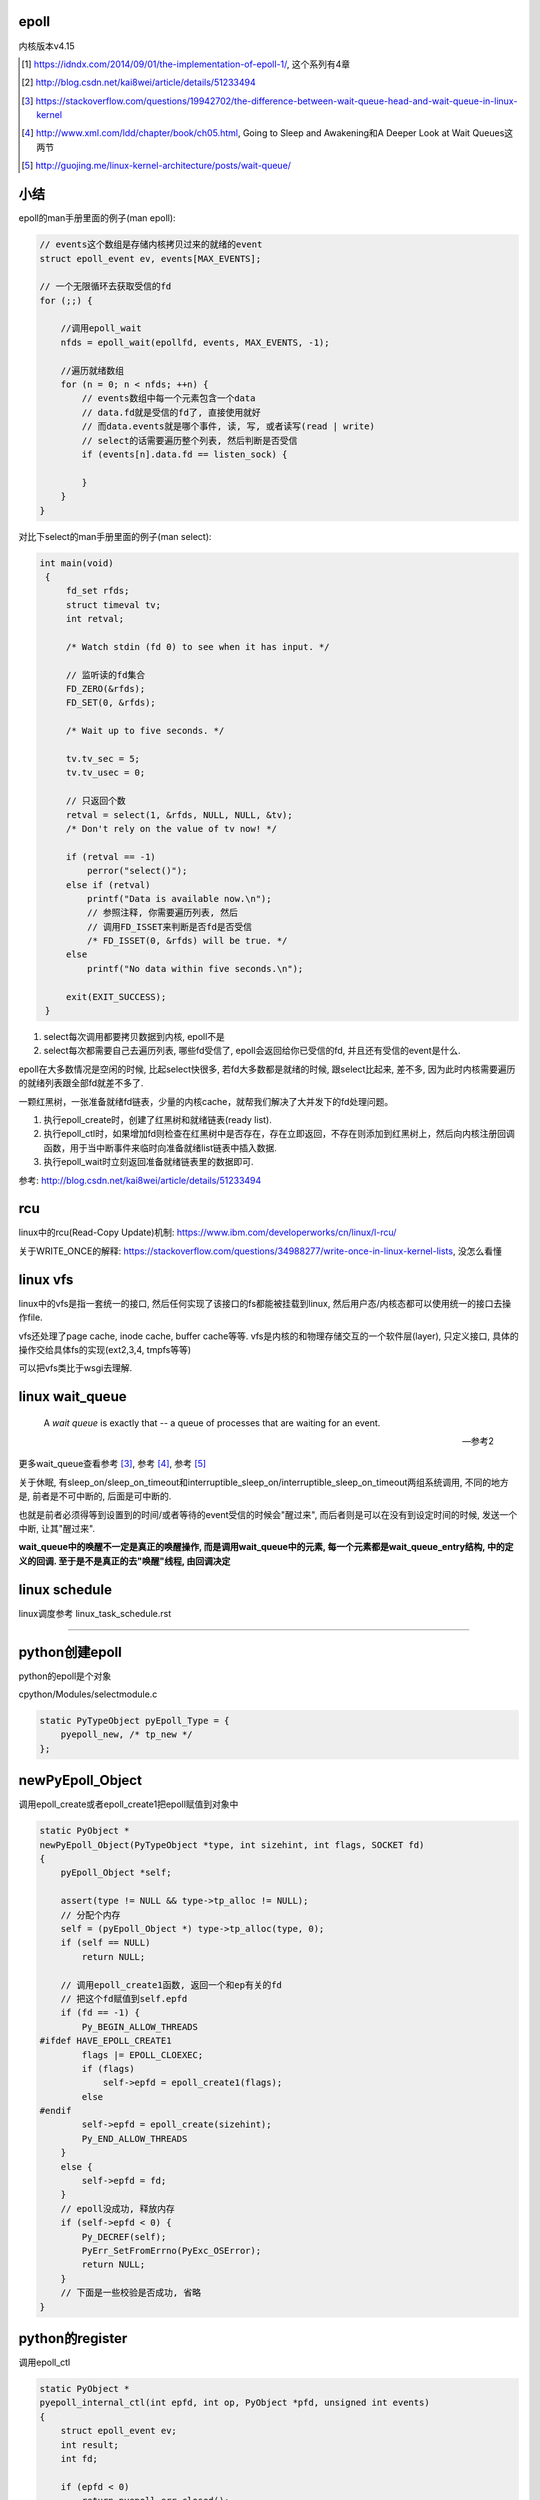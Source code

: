 epoll
=========

内核版本v4.15

.. [1] https://idndx.com/2014/09/01/the-implementation-of-epoll-1/, 这个系列有4章

.. [2] http://blog.csdn.net/kai8wei/article/details/51233494

.. [3] https://stackoverflow.com/questions/19942702/the-difference-between-wait-queue-head-and-wait-queue-in-linux-kernel

.. [4]  http://www.xml.com/ldd/chapter/book/ch05.html, Going to Sleep and Awakening和A Deeper Look at Wait Queues这两节

.. [5] http://guojing.me/linux-kernel-architecture/posts/wait-queue/


小结
======

epoll的man手册里面的例子(man epoll):

.. code-block:: c

    // events这个数组是存储内核拷贝过来的就绪的event
    struct epoll_event ev, events[MAX_EVENTS];

    // 一个无限循环去获取受信的fd
    for (;;) {

        //调用epoll_wait
        nfds = epoll_wait(epollfd, events, MAX_EVENTS, -1);

        //遍历就绪数组
        for (n = 0; n < nfds; ++n) {
            // events数组中每一个元素包含一个data
            // data.fd就是受信的fd了, 直接使用就好
            // 而data.events就是哪个事件, 读, 写, 或者读写(read | write)
            // select的话需要遍历整个列表, 然后判断是否受信
            if (events[n].data.fd == listen_sock) {
                
            }
        }
    }

对比下select的man手册里面的例子(man select):

.. code-block:: c

      int main(void)
       {
           fd_set rfds;
           struct timeval tv;
           int retval;

           /* Watch stdin (fd 0) to see when it has input. */

           // 监听读的fd集合
           FD_ZERO(&rfds);
           FD_SET(0, &rfds);

           /* Wait up to five seconds. */

           tv.tv_sec = 5;
           tv.tv_usec = 0;

           // 只返回个数
           retval = select(1, &rfds, NULL, NULL, &tv);
           /* Don't rely on the value of tv now! */

           if (retval == -1)
               perror("select()");
           else if (retval)
               printf("Data is available now.\n");
               // 参照注释, 你需要遍历列表, 然后
               // 调用FD_ISSET来判断是否fd是否受信
               /* FD_ISSET(0, &rfds) will be true. */
           else
               printf("No data within five seconds.\n");

           exit(EXIT_SUCCESS);
       }


1. select每次调用都要拷贝数据到内核, epoll不是

2. select每次都需要自己去遍历列表, 哪些fd受信了, epoll会返回给你已受信的fd, 并且还有受信的event是什么.


epoll在大多数情况是空闲的时候, 比起select快很多, 若fd大多数都是就绪的时候, 跟select比起来, 差不多, 因为此时内核需要遍历的就绪列表跟全部fd就差不多了.

一颗红黑树，一张准备就绪fd链表，少量的内核cache，就帮我们解决了大并发下的fd处理问题。

1. 执行epoll_create时，创建了红黑树和就绪链表(ready list).

2. 执行epoll_ctl时，如果增加fd则检查在红黑树中是否存在，存在立即返回，不存在则添加到红黑树上，然后向内核注册回调函数，用于当中断事件来临时向准备就绪list链表中插入数据.

3. 执行epoll_wait时立刻返回准备就绪链表里的数据即可.


参考: http://blog.csdn.net/kai8wei/article/details/51233494

rcu
=====

linux中的rcu(Read-Copy Update)机制: https://www.ibm.com/developerworks/cn/linux/l-rcu/

关于WRITE_ONCE的解释: https://stackoverflow.com/questions/34988277/write-once-in-linux-kernel-lists, 没怎么看懂

linux vfs
============

linux中的vfs是指一套统一的接口, 然后任何实现了该接口的fs都能被挂载到linux, 然后用户态/内核态都可以使用统一的接口去操作file.

vfs还处理了page cache, inode cache, buffer cache等等. vfs是内核的和物理存储交互的一个软件层(layer), 只定义接口, 具体的操作交给具体fs的实现(ext2,3,4, tmpfs等等)

可以把vfs类比于wsgi去理解.



linux wait_queue
====================

  A *wait queue* is exactly that -- a queue of processes that are waiting for an event.
  
  --- 参考2

更多wait_queue查看参考 [3]_, 参考 [4]_, 参考 [5]_

关于休眠, 有sleep_on/sleep_on_timeout和interruptible_sleep_on/interruptible_sleep_on_timeout两组系统调用, 不同的地方是, 前者是不可中断的, 后面是可中断的.

也就是前者必须得等到设置到的时间/或者等待的event受信的时候会"醒过来", 而后者则是可以在没有到设定时间的时候, 发送一个中断, 让其"醒过来".

**wait_queue中的唤醒不一定是真正的唤醒操作, 而是调用wait_queue中的元素, 每一个元素都是wait_queue_entry结构, 中的定义的回调. 至于是不是真正的去"唤醒"线程, 由回调决定**


linux schedule
=================

linux调度参考 linux_task_schedule.rst


----


python创建epoll
=================

python的epoll是个对象

cpython/Modules/selectmodule.c

.. code-block:: c

    static PyTypeObject pyEpoll_Type = {
        pyepoll_new, /* tp_new */
    };


newPyEpoll_Object
=====================

调用epoll_create或者epoll_create1把epoll赋值到对象中


.. code-block:: c

    static PyObject *
    newPyEpoll_Object(PyTypeObject *type, int sizehint, int flags, SOCKET fd)
    {
        pyEpoll_Object *self;
    
        assert(type != NULL && type->tp_alloc != NULL);
        // 分配个内存
        self = (pyEpoll_Object *) type->tp_alloc(type, 0);
        if (self == NULL)
            return NULL;
    
        // 调用epoll_create1函数, 返回一个和ep有关的fd
        // 把这个fd赋值到self.epfd
        if (fd == -1) {
            Py_BEGIN_ALLOW_THREADS
    #ifdef HAVE_EPOLL_CREATE1
            flags |= EPOLL_CLOEXEC;
            if (flags)
                self->epfd = epoll_create1(flags);
            else
    #endif
            self->epfd = epoll_create(sizehint);
            Py_END_ALLOW_THREADS
        }
        else {
            self->epfd = fd;
        }
        // epoll没成功, 释放内存
        if (self->epfd < 0) {
            Py_DECREF(self);
            PyErr_SetFromErrno(PyExc_OSError);
            return NULL;
        }
        // 下面是一些校验是否成功, 省略
    }


python的register
==================

调用epoll_ctl

.. code-block:: c

    static PyObject *
    pyepoll_internal_ctl(int epfd, int op, PyObject *pfd, unsigned int events)
    {
        struct epoll_event ev;
        int result;
        int fd;
    
        if (epfd < 0)
            return pyepoll_err_closed();
    
        fd = PyObject_AsFileDescriptor(pfd);
        if (fd == -1) {
            return NULL;
        }
    
        // 操作有区别, 但是都是调用epoll_ctl函数
        switch (op) {
        case EPOLL_CTL_ADD:
        case EPOLL_CTL_MOD:
            ev.events = events;
            ev.data.fd = fd;
            Py_BEGIN_ALLOW_THREADS
            result = epoll_ctl(epfd, op, fd, &ev);
            Py_END_ALLOW_THREADS
            break;
        case EPOLL_CTL_DEL:
            /* In kernel versions before 2.6.9, the EPOLL_CTL_DEL
             * operation required a non-NULL pointer in event, even
             * though this argument is ignored. */
            Py_BEGIN_ALLOW_THREADS
            result = epoll_ctl(epfd, op, fd, &ev);
            if (errno == EBADF) {
                /* fd already closed */
                result = 0;
                errno = 0;
            }
            Py_END_ALLOW_THREADS
            break;
        default:
            result = -1;
            errno = EINVAL;
        }
    
        if (result < 0) {
            PyErr_SetFromErrno(PyExc_OSError);
            return NULL;
        }
        Py_RETURN_NONE;
    }

python的poll
=================

这里调用epoll_wait, 然后返回一个受信的fd列表

.. code-block:: c

    static PyObject *
    pyepoll_poll(pyEpoll_Object *self, PyObject *args, PyObject *kwds)
    {
        static char *kwlist[] = {"timeout", "maxevents", NULL};
        PyObject *timeout_obj = NULL;
        int maxevents = -1;
        int nfds, i;
        PyObject *elist = NULL, *etuple = NULL;
        struct epoll_event *evs = NULL;
        _PyTime_t timeout, ms, deadline;
    
        if (self->epfd < 0)
            return pyepoll_err_closed();
    
        if (!PyArg_ParseTupleAndKeywords(args, kwds, "|Oi:poll", kwlist,
                                         &timeout_obj, &maxevents)) {
            return NULL;
        }
    
        // 下面的timeout和deadline都是根据传入的
        // timeout去设置内核函数的timeout参数而已
        if (timeout_obj == NULL || timeout_obj == Py_None) {
            timeout = -1;
            ms = -1;
            deadline = 0;   /* initialize to prevent gcc warning */
        }
        else {
            /* epoll_wait() has a resolution of 1 millisecond, round towards
               infinity to wait at least timeout seconds. */
            if (_PyTime_FromSecondsObject(&timeout, timeout_obj,
                                          _PyTime_ROUND_TIMEOUT) < 0) {
                if (PyErr_ExceptionMatches(PyExc_TypeError)) {
                    PyErr_SetString(PyExc_TypeError,
                                    "timeout must be an integer or None");
                }
                return NULL;
            }
    
            ms = _PyTime_AsMilliseconds(timeout, _PyTime_ROUND_CEILING);
            if (ms < INT_MIN || ms > INT_MAX) {
                PyErr_SetString(PyExc_OverflowError, "timeout is too large");
                return NULL;
            }
    
            deadline = _PyTime_GetMonotonicClock() + timeout;
        }
    
        if (maxevents == -1) {
            maxevents = FD_SETSIZE-1;
        }
        else if (maxevents < 1) {
            PyErr_Format(PyExc_ValueError,
                         "maxevents must be greater than 0, got %d",
                         maxevents);
            return NULL;
        }
    
        // 分个epoll_event的内存
        // 用来存储受信的fd
        evs = PyMem_New(struct epoll_event, maxevents);
        if (evs == NULL) {
            PyErr_NoMemory();
            return NULL;
        }
    
        // 下面的循环才是真正的调用epoll_wait
        do {
            Py_BEGIN_ALLOW_THREADS
            errno = 0;
            nfds = epoll_wait(self->epfd, evs, maxevents, (int)ms);
            Py_END_ALLOW_THREADS
    
            // 如果是被撞断了
            // 说明有fd受信了, 退出循环吧
            if (errno != EINTR)
                break;
    
            /* poll() was interrupted by a signal */
            if (PyErr_CheckSignals())
                goto error;
    
            // 重新计算timeout
            if (timeout >= 0) {
                timeout = deadline - _PyTime_GetMonotonicClock();
                if (timeout < 0) {
                    nfds = 0;
                    break;
                }
                ms = _PyTime_AsMilliseconds(timeout, _PyTime_ROUND_CEILING);
                /* retry epoll_wait() with the recomputed timeout */
            }
        } while(1);
    
        if (nfds < 0) {
            PyErr_SetFromErrno(PyExc_OSError);
            goto error;
        }
    
        // 先分配个list来存储受信的fd
        elist = PyList_New(nfds);
        if (elist == NULL) {
            goto error;
        }
    
        // 组合个list返回给你
        // list包含的是fd和对应的时间, 可以是读写的组合的形式
        for (i = 0; i < nfds; i++) {
            etuple = Py_BuildValue("iI", evs[i].data.fd, evs[i].events);
            if (etuple == NULL) {
                Py_CLEAR(elist);
                goto error;
            }
            PyList_SET_ITEM(elist, i, etuple);
        }
    
        error:
        PyMem_Free(evs);
        return elist;
    }


----


epoll的实现
================

python只是调了epoll的对应函数而已, 具体实现在内核中


epoll_event
=================

这个结构存储了

.. code-block:: c

    struct epoll_event {
    	__u32 events;
    	__u64 data;
    } EPOLL_PACKED;


event_poll
==============

这是epoll结构体

http://elixir.free-electrons.com/linux/v4.15/source/fs/eventpoll.c#L186


.. code-block:: c

    struct eventpoll {
    	/* Protect the access to this structure */
        // epoll的自旋锁
    	spinlock_t lock;
    
    	/*
    	 * This mutex is used to ensure that files are not removed
    	 * while epoll is using them. This is held during the event
    	 * collection loop, the file cleanup path, the epoll file exit
    	 * code and the ctl operations.
    	 */
        // 操作红黑树中的fd(也包括查询)的时候必须要获取这个锁
    	struct mutex mtx;
    
    	/* Wait queue used by sys_epoll_wait() */
        // 这个是调用epoll_wait的时候, 把当前进程加入到wq这个wait_queue中
    	wait_queue_head_t wq;
    
    	/* Wait queue used by file->poll() */
        // 而这个是epoll自己的wait_queue
        // 可以类比于socket自己的wait_queue
    	wait_queue_head_t poll_wait;
    
    	/* List of ready file descriptors */
        // list_head是一个双链表结构
        // 只包含两个属性, prev和next
        // 所以这个ready链表是一个双链表
    	struct list_head rdllist;
    
    	/* RB tree root used to store monitored fd structs */
        // 红黑树的根节点
    	struct rb_root_cached rbr;
    
    	/*
    	 * This is a single linked list that chains all the "struct epitem" that
    	 * happened while transferring ready events to userspace w/out
    	 * holding ->lock.
    	 */
    	struct epitem *ovflist;
    
    	/* wakeup_source used when ep_scan_ready_list is running */
    	struct wakeup_source *ws;
    
    	/* The user that created the eventpoll descriptor */
        // 当前用户的信息结构
        // 其中包含了一个epoll_watches属性, user->epoll_watches, 表示当前用户
        // 监听了几个fd, 可以设置一个最大监听数
        // 每次add一个fd到epoll中, 那么这个个数就加1
    	struct user_struct *user;
    
        // epoll对应的file结构
        // 很多时候是通过file的fd获得file, 继而获取epoll
        // fd->file->epoll
    	struct file *file;
    
    	/* used to optimize loop detection check */
    	int visited;
    	struct list_head visited_list_link;
    
    #ifdef CONFIG_NET_RX_BUSY_POLL
    	/* used to track busy poll napi_id */
    	unsigned int napi_id;
    #endif
    };

有两个wait_queue_head_t, wq和poll_wait

1. wq是调用epoll_poll的是, 把当前进程放入wq中, 一旦有event受信, 则唤醒wq中的进程.

2. poll_wait, 根据注释, 就是epoll自己的poll实现使用的wait_queue, 因为epoll也实现了poll操作, 所以是支持poll行为的. 可类比于socket的wait_queue, 具体下面有解释

有两个就绪链表, rdllist和ovflist

1. rdlist是把epoll把受信的event发送给用户态的时候, 遍历的已受信的链表

2. 而ovflist则是为了无锁复制
   如果现在epoll正在发送event到用户态, 此时则正在受信的时间暂时放在ovflist中, 当epoll处理完rdllist的时候, 会把ovflist的event加入到rdllist中.
   也就是ovflist是为了不影响正在处理的rdllist, 暂时存放受信event的地方. 主要是发送event到用户态的时候是无锁状态(不会拿epoll中的lock这个自旋锁), 所以为了避免"污染"rdllist, 又没有拿锁, 则只能
   用一个临时链表来解决. 无锁是为了效率.

ovflist参考: http://blog.csdn.net/mercy_pm/article/details/51381216, https://idndx.com/2015/07/08/the-implementation-of-epoll-4/


epitem
========

https://elixir.bootlin.com/linux/v4.15/source/fs/eventpoll.c#L142

.. code-block:: c

    struct epitem {

        // 这里保存了对应的红黑树节点
    	union {
    		/* RB tree node links this structure to the eventpoll RB tree */
    		struct rb_node rbn;
    		/* Used to free the struct epitem */
    		struct rcu_head rcu;
    	};
    
    	/* List header used to link this structure to the eventpoll ready list */
    	struct list_head rdllink;
    
    	/*
    	 * Works together "struct eventpoll"->ovflist in keeping the
    	 * single linked chain of items.
    	 */
    	struct epitem *next;
    
    	/* The file descriptor information this item refers to */
    	struct epoll_filefd ffd;
    
    	/* Number of active wait queue attached to poll operations */
    	int nwait;
    
    	/* List containing poll wait queues */
    	struct list_head pwqlist;
    
    	/* The "container" of this item */
    	struct eventpoll *ep;
    
    	/*. List header used to link this item to the "struct file" items list */
    	struct list_head fllink;
    
    	/* wakeup_source used when EPOLLWAKEUP is set */
    	struct wakeup_source __rcu *ws;
    
    	/* The structure that describe the interested events and the source fd */
    	struct epoll_event event;
    };

1. 保存红黑树节点的作用是: 查询红黑树的时候, 可以通过已知的红黑树节点的地址通过计算内存其在epitem中的地址偏移量, 反过来得到epitem的地址(参考ep_find)

2. ffd是epitem对应的fd的结构, ffd保存了fd和file两个结构, 红黑树查找的时候, 就是比对ffd, 也即是比对file和fd来确定对应的fd是否存在于红黑树

3. rdlllink是一旦epitem受信了, 那么会把rdllink加入到epoll中的rdllist的尾部

4. pwq结构是和eppoll_entry有关, 看后面

epoll_create1
===============

新建一个epoll结构体, 然后用一个fd指向epoll结构体, 然后返回这个fd.

http://elixir.free-electrons.com/linux/v4.15/source/fs/eventpoll.c#L1936

.. code-block:: c

    /*
     * Open an eventpoll file descriptor.
     */
    SYSCALL_DEFINE1(epoll_create1, int, flags)
    {
    	int error, fd;
        // epoll结构体
    	struct eventpoll *ep = NULL;
    	struct file *file;
    
    	/* Check the EPOLL_* constant for consistency.  */
    	BUILD_BUG_ON(EPOLL_CLOEXEC != O_CLOEXEC);
    
    	if (flags & ~EPOLL_CLOEXEC)
    		return -EINVAL;
    	/*
    	 * Create the internal data structure ("struct eventpoll").
    	 */
    	error = ep_alloc(&ep);
    	if (error < 0)
    		return error;
    	/*
    	 * Creates all the items needed to setup an eventpoll file. That is,
    	 * a file structure and a free file descriptor.
    	 */
        // 新建一个fd
    	fd = get_unused_fd_flags(O_RDWR | (flags & O_CLOEXEC));
    	if (fd < 0) {
    		error = fd;
    		goto out_free_ep;
    	}
        // 绑定ep到file->private_data
    	file = anon_inode_getfile("[eventpoll]", &eventpoll_fops, ep,
    				 O_RDWR | (flags & O_CLOEXEC));
    	if (IS_ERR(file)) {
    		error = PTR_ERR(file);
    		goto out_free_fd;
    	}
        // 然后ep的file指向file
        // 这样ep和其file就互相指向了, 通过其中一个都能获取另一个
    	ep->file = file;

        // 绑定fd和file的关系
        // 让fd指向file
    	fd_install(fd, file);
    	return fd;
    
    out_free_fd:
    	put_unused_fd(fd);
    out_free_ep:
    	ep_free(ep);
    	return error;
    }

event_poll_fops
======================

event_poll_fops是一套ep定义的file操作接口, 其实就是原生的文件操作接口

file_operations包含的就是vfs的标准接口的集合

http://elixir.free-electrons.com/linux/v4.15/source/include/linux/fs.h#L1692

.. code-block:: c

    // 定义了read, write等文件操作接口
    struct file_operations {
    	struct module *owner;
    	loff_t (*llseek) (struct file *, loff_t, int);
    	ssize_t (*read) (struct file *, char __user *, size_t, loff_t *);
    	ssize_t (*write) (struct file *, const char __user *, size_t, loff_t *);

        // 这里是poll接口
        unsigned int (*poll) (struct file *, struct poll_table_struct *);
        // 这里省略了其他接口
    }

    // 说明event_poll_fops也是一般性的文件操作接口
    // 也是一个file_operations结构体
    // http://elixir.free-electrons.com/linux/v4.15/source/fs/eventpoll.c#L315
    static const struct file_operations eventpoll_fops;


    // 然后eventpoll_fops后面又修改了一下属性
    // http://elixir.free-electrons.com/linux/v4.15/source/fs/eventpoll.c#L964
    static const struct file_operations eventpoll_fops = {
    #ifdef CONFIG_PROC_FS
    	.show_fdinfo	= ep_show_fdinfo,
    #endif
        // 直接覆盖了下面三个函数
    	.release	= ep_eventpoll_release,
    	.poll		= ep_eventpoll_poll,
    	.llseek		= noop_llseek,
    };

所以epoll本身也是一个支持poll的文件, 其poll函数是ep_eventpoll_poll.

anon_inode_getfile
======================

anon_inode_getfile就是生成一个file结构, 然后把file->private_data指向event_poll(第三个传参)

下面是anon_inode_getfile的关于private_data的代码

.. code-block:: c

    struct file *anon_inode_getfile(const char *name,
    				const struct file_operations *fops,
    				void *priv, int flags)
    {
    
        // 这里有一些分配inode等工作, 先省略掉
    
        // 分配一个file结构
        // 包含了传入的接口结构体
    	file = alloc_file(&path, OPEN_FMODE(flags), fops);
    	if (IS_ERR(file))
    		goto err_dput;
    	file->f_mapping = anon_inode_inode->i_mapping;
    
    	file->f_flags = flags & (O_ACCMODE | O_NONBLOCK);
            // 这里绑定private_data到传入的priv参数
            // epoll_create1中就是event_poll对象
    	file->private_data = priv;
    
    	return file;
    }


所以关系就是
===============

.. code-block:: python

    ''' 

                                        fd
                                         
                              fd指向file |
                                         |    +-->其他
                                              |
                +--->file -----------> file --+-->private_data
                |                                     
                |                                     |
    event_poll--+-->其他                              |
                                                      |
       |                                              |
       +<--file的private_data指向ep-------------------+      
    
    '''

由于event_poll和file都各自有指向对方, 所以从其中一个都能获取另外一个



epoll_ctl
============

epoll_ctl是对fd进行插入, 删除已经修改的接口.

如果是插入操作, 那么插入的fd对应的file必须支持poll操作.

http://elixir.free-electrons.com/linux/v4.15/source/fs/eventpoll.c#L1992

.. code-block:: c

    // 传参的顺序是: epoll对应的fd, 操作码, 操作的fd, 操作的fd对应的epoll_event对象
    SYSCALL_DEFINE4(epoll_ctl, int, epfd, int, op, int, fd,
    		struct epoll_event __user *, event)
    {
    	int error;
    	int full_check = 0;
    	struct fd f, tf;
    	struct eventpoll *ep;
    	struct epitem *epi;
    	struct epoll_event epds;
    	struct eventpoll *tep = NULL;
    
    	error = -EFAULT;
        // 注意, 这里会把用户态的epoll_event复制到epds中, 是一个epoll_event结构
        // ep_op_has_event操作是判断op是否是删除操作, 不是的话复制
    	if (ep_op_has_event(op) &&
    	    copy_from_user(&epds, event, sizeof(struct epoll_event)))
    		goto error_return;
    
    	error = -EBADF;
        // 获取epoll对应的fd对应的file
    	f = fdget(epfd);
    	if (!f.file)
    		goto error_return;
    
    	/* Get the "struct file *" for the target file */
        // 用户指定的fd对应的file
    	tf = fdget(fd);
    	if (!tf.file)
    		goto error_fput;
    
    	/* The target file descriptor must support poll */
        // 如果要操作的fd对应的file不支持poll操作, 报错
    	error = -EPERM;
    	if (!tf.file->f_op->poll)
    		goto error_tgt_fput;
    
    	/* Check if EPOLLWAKEUP is allowed */
        // 这里op如果不是删除操作, 那么epoll_event加入wake的flag
    	if (ep_op_has_event(op))
    		ep_take_care_of_epollwakeup(&epds);
    
        /*
        * We have to check that the file structure underneath the file descriptor
        * the user passed to us _is_ an eventpoll file. And also we do not permit
        * adding an epoll file descriptor inside itself.
        */
        // 这里是判断
        // 1. 操作的fd不能是epoll本身
        // 2. is_file_epoll是检查是否file的接口和event_poll_fops一样
        // 所以就是检查fd对应是否也是epoll本身
        error = -EINVAL;
        if (f.file == tf.file || !is_file_epoll(f.file))
        	goto error_tgt_fput;
            
        /*
         * epoll adds to the wakeup queue at EPOLL_CTL_ADD time only,
         * so EPOLLEXCLUSIVE is not allowed for a EPOLL_CTL_MOD operation.
         * Also, we do not currently supported nested exclusive wakeups.
         */
        // 第一个判断是op是否不是删除操作, 第二个判断是用户是否加入了EPOLLEXCLUSIVE标志
        // 这里的操作就是modify不能使用EPOLLEXCLUSIVE标志
        // 并且add操作不支持嵌套的exclusive唤醒
        if (ep_op_has_event(op) && (epds.events & EPOLLEXCLUSIVE)) {
        	if (op == EPOLL_CTL_MOD)
        		goto error_tgt_fput;
        	if (op == EPOLL_CTL_ADD && (is_file_epoll(tf.file) ||
        			(epds.events & ~EPOLLEXCLUSIVE_OK_BITS)))
        		goto error_tgt_fput;
        }

    
    	/*
    	 * At this point it is safe to assume that the "private_data" contains
    	 * our own data structure.
    	 */
        // 通过file获取到了epoll对象
    	ep = f.file->private_data;
    
        // 下面是针对add操作的一个判断操作, 没看懂, 先省略吧
    
    	/*
    	 * Try to lookup the file inside our RB tree, Since we grabbed "mtx"
    	 * above, we can be sure to be able to use the item looked up by
    	 * ep_find() till we release the mutex.
    	 */
        // 从红黑树中查找fd
    	epi = ep_find(ep, tf.file, fd);
    
    	error = -EINVAL;
    	switch (op) {
    	case EPOLL_CTL_ADD:
                // 如果epitem不存在红黑树中, 调用insert
    		if (!epi) {
    			epds.events |= POLLERR | POLLHUP;
    			error = ep_insert(ep, &epds, tf.file, fd, full_check);
    		} else
                // 否则报已存在错误
    			error = -EEXIST;
    		if (full_check)
    			clear_tfile_check_list();
    		break;
               // 下面是删除和修改的操作, 先省略
    	}
        // 省略下面的错误处理
    }

1. 检查操作码.

2. 如果不是删除操作, 那么把用户态的 **epoll_event** 拷贝到内核态.

3. 检查操作的fd是否有效, 有效则调用ep_find去查找epoll中红黑树是否包含该fd.

4. 调用插入等操作函数.

fd有效条件包括:

1. 不能是epoll本身, 也就是不能把epoll加入到自己中, 强调自己是因为epoll对应的fd也可以加入到其他epoll中, 因为
   epoll对应的fd也继承了event_poll_fops这些操作.

2. fd对应的file一定实现有poll操作.

ep_op_has_event
=================

这个是判断op的操作是否是删除, 不是删除操作就需要把user传入的epoll_event结构复制到内核态

http://elixir.free-electrons.com/linux/v4.15/source/fs/eventpoll.c#L362


.. code-block:: c

    // 看注释吧
    /* Tells if the epoll_ctl(2) operation needs an event copy from userspace */
    static inline int ep_op_has_event(int op)
    {
    	return op != EPOLL_CTL_DEL;
    }


ep_find
==========

从epoll中的红黑树中找到是否有传入的fd

http://elixir.free-electrons.com/linux/v4.15/source/fs/eventpoll.c#L1041

.. code-block:: c

    /*
     * Search the file inside the eventpoll tree. The RB tree operations
     * are protected by the "mtx" mutex, and ep_find() must be called with
     * "mtx" held.
     */
    // 注释说, 操作红黑树的时候必须获取epoll中的mtx这个锁, 这是一个互斥锁
    static struct epitem *ep_find(struct eventpoll *ep, struct file *file, int fd)
    {
    	int kcmp;
    	struct rb_node *rbp;
    	struct epitem *epi, *epir = NULL;
    	struct epoll_filefd ffd;
    
    	ep_set_ffd(&ffd, file, fd);

        // 这个循环就是查找红黑树
        // rb_right和rb_left就是红黑树的子节点
    	for (rbp = ep->rbr.rb_root.rb_node; rbp; ) {
                // 这一句是从红黑树的节点中
                // 获取对应的epitem结构
                // 因为epitem结构中第一个属性就是rbn
                // 这里直接可以返回epitem的地址
    		epi = rb_entry(rbp, struct epitem, rbn);

                // 比较epitem的是比较epitem->ffd
    		kcmp = ep_cmp_ffd(&ffd, &epi->ffd);
    		if (kcmp > 0)
    			rbp = rbp->rb_right;
    		else if (kcmp < 0)
    			rbp = rbp->rb_left;
    		else {
                        // 找到了!!!
    			epir = epi;
    			break;
    		}
    	}
    
    	return epir;
    }


红黑树
===========

epoll中存放fd的结构是ep_item, 红黑树使得fd的查找最坏也能打到O(logN)

比较的时候需用组织成ffd结构, 然后通过ffd生成一个epitem结构(这里其实就是把ffd设置到epitem中, 当然还包括其他信息), 然后再比较epitem中的ffd.

其实ffd里面就包含两个属性, 一个file, 一个fd

rbp获取epitem
==================

由于epitem中保存了对应的rbp, 所以可以通过rbp获取对应的epitem:

.. code-block:: c

    epi = rb_entry(rbp, struct epitem, rbn);

    // rb_entry的定义: http://elixir.free-electrons.com/linux/v4.15/source/include/linux/rbtree.h#L66

    #define  rb_entry(ptr, type, member) container_of(ptr, type, member)
   
rb_entry最终调用到的时候container_of, 这个宏的意思是通过计算内存地址的偏移量, 可以通过属性得到整个结构体的地址.

比如epitem是包含了rbn属性的, 所以知道了rbn的地址, 可以计算rbn在整个结构体的偏移量, 得到epitem的地址.

container_of的参考: https://stackoverflow.com/questions/15832301/understanding-container-of-macro-in-the-linux-kernel


比较过程
============

epitem比较的时候是比较其中的ffd保存的file和fd

.. code-block:: c

   // 设置ffd, ffd->file, ffd.fd
   ep_set_ffd(&ffd, file, fd);

   // 红黑树的节点转成epitem结构
   epi = rb_entry(rbp, struct epitem, rbn);

   // 比较ffd和epitem的ffd
   kcmp = ep_cmp_ffd(&ffd, &epi->ffd);


ffd比较的时候先比较file, 再比较fd:

.. code-block:: c

    /* Compare RB tree keys */
    static inline int ep_cmp_ffd(struct epoll_filefd *p1,
    			     struct epoll_filefd *p2)
    {
    	return (p1->file > p2->file ? +1:
    	        (p1->file < p2->file ? -1 : p1->fd - p2->fd));
    }

也就是如果p1->file > p2->file, 那么返回+1, 反正进入到p1->file < p2->file的比较, 如果为真, 那么返回-1, 否则返回fd相减, fd相减也相当于比较了.

一开始是先比较文件地址, 文件地址比较高比较大, 如果文件地址一样, 但是有可能fd不一样, 比如使用dup操作, 是得两个fd指向同一个文件, 所以先比较

文件, 然后比较fd大小. 参考自: https://idndx.com/2014/09/01/the-implementation-of-epoll-1/



ep_insert
==========

http://elixir.free-electrons.com/linux/v4.15/source/fs/eventpoll.c#L1412

如果搜索不到fd, 那么执行插入操作 



.. code-block:: c

    static int ep_insert(struct eventpoll *ep, struct epoll_event *event,
    		     struct file *tfile, int fd, int full_check)
    {
    	int error, revents, pwake = 0;
    	unsigned long flags;
    	long user_watches;
    	struct epitem *epi;
    	struct ep_pqueue epq;
    
        // 这里检查用户当前的watch数量
        // 如果设置了最大watch数量, 超过限制数量则报错
        // 后面会把该user_watches加1的
    	user_watches = atomic_long_read(&ep->user->epoll_watches);
    	if (unlikely(user_watches >= max_user_watches))
    		return -ENOSPC;

        // 分配一个epitem的结构
    	if (!(epi = kmem_cache_alloc(epi_cache, GFP_KERNEL)))
    		return -ENOMEM;
    
        // 下面各种双链表的初始化
        // 过程就是双链表的头next和prev都指向自己了
    	/* Item initialization follow here ... */
    	INIT_LIST_HEAD(&epi->rdllink);
    	INIT_LIST_HEAD(&epi->fllink);
    	INIT_LIST_HEAD(&epi->pwqlist);
        // epitem保存下对应的epoll结构
    	epi->ep = ep;
        // 设置epitem的ffd属性, 作为红黑树遍历的时候的比对属性
    	ep_set_ffd(&epi->ffd, tfile, fd);
        // 这个epitem是要监听的是什么事件
        epi->event = *event;

    	epi->nwait = 0;
    	epi->next = EP_UNACTIVE_PTR;
    	if (epi->event.events & EPOLLWAKEUP) {
    		error = ep_create_wakeup_source(epi);
    		if (error)
    			goto error_create_wakeup_source;
    	} else {
    		RCU_INIT_POINTER(epi->ws, NULL);
    	}
    
        // 下面是初始化ep_pqueue这个结构
    	/* Initialize the poll table using the queue callback */
    	epq.epi = epi;
    	init_poll_funcptr(&epq.pt, ep_ptable_queue_proc);
    
    	/*
    	 * Attach the item to the poll hooks and get current event bits.
    	 * We can safely use the file* here because its usage count has
    	 * been increased by the caller of this function. Note that after
    	 * this operation completes, the poll callback can start hitting
    	 * the new item.
    	 */
        // ep_item的作用下面说
    	revents = ep_item_poll(epi, &epq.pt, 1);
    
    	/*
    	 * We have to check if something went wrong during the poll wait queue
    	 * install process. Namely an allocation for a wait queue failed due
    	 * high memory pressure.
    	 */
    	error = -ENOMEM;
    	if (epi->nwait < 0)
    		goto error_unregister;
    
    	/* Add the current item to the list of active epoll hook for this file */
    	spin_lock(&tfile->f_lock);
    	list_add_tail_rcu(&epi->fllink, &tfile->f_ep_links);
    	spin_unlock(&tfile->f_lock);
    
    	/*
    	 * Add the current item to the RB tree. All RB tree operations are
    	 * protected by "mtx", and ep_insert() is called with "mtx" held.
    	 */
        // 插入红黑树
    	ep_rbtree_insert(ep, epi);
    
    	/* now check if we've created too many backpaths */
    	error = -EINVAL;
    	if (full_check && reverse_path_check())
    		goto error_remove_epi;
    
    	/* We have to drop the new item inside our item list to keep track of it */
    	spin_lock_irqsave(&ep->lock, flags);
    
    	/* record NAPI ID of new item if present */
    	ep_set_busy_poll_napi_id(epi);
    
        // 之前的ep_item_poll是直接调用了epi对应的file的poll函数
        // 返回的revents大于0, 说明该event受信了, 直接把fd添加到epoll的就绪链表中
    	/* If the file is already "ready" we drop it inside the ready list */
    	if ((revents & event->events) && !ep_is_linked(&epi->rdllink)) {

                // 把epi加入到epoll结构的rdllink的最后
    		list_add_tail(&epi->rdllink, &ep->rdllist);
    		ep_pm_stay_awake(epi);
    
    		/* Notify waiting tasks that events are available */
    		if (waitqueue_active(&ep->wq))
                        // 唤醒wq中休眠的进程
    			wake_up_locked(&ep->wq);
    		if (waitqueue_active(&ep->poll_wait))
    			pwake++;
    	}
    
    	spin_unlock_irqrestore(&ep->lock, flags);
    
    	atomic_long_inc(&ep->user->epoll_watches);
    
    	/* We have to call this outside the lock */
    	if (pwake)
    		ep_poll_safewake(&ep->poll_wait);
    
    	return 0;
    
        // 下面是错误处理, 忽略掉
    
    	return error;
    }

所以, ep_insert就是设置各种回调, 然后插入红黑树的过程, 最后去判断下就绪链表是否有值, 有值的话就去唤醒wq中的进程


init_poll_funcptr
====================

这个函数是设置poll_table结构中的回调函数, 然后把其_key属性设置为所有事件.

https://elixir.bootlin.com/linux/v4.15/source/include/linux/poll.h#L70


.. code-block:: c

    static inline void init_poll_funcptr(poll_table *pt, poll_queue_proc qproc)
    {
    	pt->_qproc = qproc;
    	pt->_key   = ~0UL; /* all events enabled */
    }

由于~0=-1, 然后-1的补码是11111...111, 所以是接收所有的event.

-1的原码是10000...001, 其反码是原码符号位不变, 其他1变0, 0变1, 所以是1111...1110, 然后补码是反码加1, 所以是11111...1111

所以, epoll_insert中

.. code-block:: c

   epq.epi = epi;
   init_poll_funcptr(&epq.pt, ep_ptable_queue_proc);


就是把epq中的poll_table的回调设置为ep_ptable_queue_proc


.. code-block:: python

    '''
    
    epq(ep_pqueue) --+---> poll_table -+--->_qproc=ep_ptable_queue_proc
                     |                 |
                     |                 +--->_key=1111...1111
                     |
                     +--->epi(赋值为对应的epitem)
    
    '''


ep_item_poll
================

这里其实是主要作用是, 调用传入的epi对应的file的poll实现.

比如, 如果epi对应的是一个socket, 那么这里基本上就是调用socket的file的poll实现了

https://elixir.bootlin.com/linux/v4.15/source/fs/eventpoll.c#L877

.. code-block:: c

    static unsigned int ep_item_poll(struct epitem *epi, poll_table *pt, int depth)
    {
    	struct eventpoll *ep;
    	bool locked;
    
        // poll_table中的_key, 也就是-1
    	pt->_key = epi->event.events;

        // 如果epi对应的file不是epoll, 则直接调用poll实现
        // 一般都是走这个if的return代码了
    	if (!is_file_epoll(epi->ffd.file))
    		return epi->ffd.file->f_op->poll(epi->ffd.file, pt) &
    		       epi->event.events;
    
        // 获得epoll结构
    	ep = epi->ffd.file->private_data;
        // 调用poll_wait
    	poll_wait(epi->ffd.file, &ep->poll_wait, pt);
    	locked = pt && (pt->_qproc == ep_ptable_queue_proc);
    
        // 调用ep_scan_ready_list
    	return ep_scan_ready_list(epi->ffd.file->private_data,
    				  ep_read_events_proc, &depth, depth,
    				  locked) & epi->event.events;
    }

**注意的是: 如果对应epi的file不是eventpoll结构, 则直接调用其file的poll实现然后返回**, 比如epi对应的file是socket的话, 那么就直接调用poll实现了.

**is_file_epoll** 这个函数是判断: f->f_op == &eventpoll_fops的, 所以, 比如socket, 那么必然不相等, 所以, 比如是调用if中的return语句, 也就是调用file对应的poll操作.

socket的poll参考 `这里 <https://github.com/allenling/LingsKeep/tree/master/linux_kernel/socket.rst>`_

所以, 大部分情况下, 都不会走到poll_wait中的.

**那么, 什么时候会调用后面的poll_wait呢?** 暂时不知道, 看代码就是只有epi的file是一个epoll的时候才会走后面, 也就是epoll监听的fd对应的也是一个epoll才行


poll_wait
===========

不管是谁的poll调用, 最后是会走到poll_wait这个函数的, 比如tcp_poll这个tcp socket的poll实现.

.. code-block:: c

    // https://elixir.bootlin.com/linux/v4.15/source/net/ipv4/tcp.c#L496
    unsigned int tcp_poll(struct file *file, struct socket *sock, poll_table *wait)
    {
    	unsigned int mask;
    	struct sock *sk = sock->sk;
    	const struct tcp_sock *tp = tcp_sk(sk);
    	int state;
    
    	sock_rps_record_flow(sk);
    
    	sock_poll_wait(file, sk_sleep(sk), wait);
            // 省略代码
    }

    // 而sk_sleep是获取sock结构(不是socket结构)的wait_queue结构
    // https://elixir.bootlin.com/linux/v4.15/source/include/net/sock.h#L1692
    static inline wait_queue_head_t *sk_sleep(struct sock *sk)
    {
    	BUILD_BUG_ON(offsetof(struct socket_wq, wait) != 0);
        // 这里的wait是sock的wait_queue
    	return &rcu_dereference_raw(sk->sk_wq)->wait;
    }

    // https://elixir.bootlin.com/linux/v4.15/source/include/net/sock.h#L2000
    static inline void sock_poll_wait(struct file *filp,
    		wait_queue_head_t *wait_address, poll_table *p)
    {
    	if (!poll_does_not_wait(p) && wait_address) {
                // ---------------又回到了poll_wait这个函数
    		poll_wait(filp, wait_address, p);
    		/* We need to be sure we are in sync with the
    		 * socket flags modification.
    		 *
    		 * This memory barrier is paired in the wq_has_sleeper.
    		 */
    		smp_mb();
    	}
    }


而poll_wait则是一个linux中poll实现的通用接口, 实际上就是调用传入的poll_table中的设置回调函数

https://elixir.bootlin.com/linux/v4.15/source/include/linux/poll.h#L43

.. code-block:: c

    static inline void poll_wait(struct file * filp, wait_queue_head_t * wait_address, poll_table *p)
    {
    	if (p && p->_qproc && wait_address)
    		p->_qproc(filp, wait_address, p);
    }

对于epoll, p->_qproc就是ep_ptable_queue_proc这个函数


ep_ptable_queue_proc
======================

这里初始化wait_queue_entry, 包括wait_queue_entry中的回调(func属性).

把wait_queue_entry加入到 **对应的file自己的wait_queue中**, 所以一旦file受信, 那么对每一个wait_queue_entry, 调用其func回调函数.

https://elixir.bootlin.com/linux/v4.15/source/fs/eventpoll.c#L1231

.. code-block:: c

    static void ep_ptable_queue_proc(struct file *file, wait_queue_head_t *whead,
    				 poll_table *pt)
    {
        // 获取epitem
    	struct epitem *epi = ep_item_from_epqueue(pt);
    	struct eppoll_entry *pwq;
    
    	if (epi->nwait >= 0 && (pwq = kmem_cache_alloc(pwq_cache, GFP_KERNEL))) {
                // ------------初始化eppoll_entry中wait这个wait_queue_entry的回调
    		init_waitqueue_func_entry(&pwq->wait, ep_poll_callback);
    		pwq->whead = whead;
    		pwq->base = epi;
                // ----------下面是把pwq中的wait_queue_entry加入到epoll结构的wait_queue列表中
    		if (epi->event.events & EPOLLEXCLUSIVE)
    			add_wait_queue_exclusive(whead, &pwq->wait);
    		else
    			add_wait_queue(whead, &pwq->wait);
                // 把pwq的llink加入到epi的pwqlist这个链表中
    		list_add_tail(&pwq->llink, &epi->pwqlist);
    		epi->nwait++;
    	} else {
    		/* We have to signal that an error occurred */
    		epi->nwait = -1;
    	}
    }

具体例子来说, 如果调用的是tcp socket的poll, 那么传入的whead就是sock结构(不是socket结构)的socket_wq属性中的wait属性, 其中wait是一个wait_queue

.. code-block:: python

    '''
                                    whead
                                    
                                    |whead是下面的wait
                                    |
    
           sock -+-->socket_wq +--->wait(wait_queue)
    
    '''

init_waitqueue_func_entry是把ep_poll_callback设置为pwq的wait的回调函数, pwq->wait是一个wait_queue_entry结构 

https://elixir.bootlin.com/linux/v4.15/source/include/linux/wait.h#L87

.. code-block:: c


    static inline void
    init_waitqueue_func_entry(struct wait_queue_entry *wq_entry, wait_queue_func_t func)
    {
    	wq_entry->flags		= 0;
    	wq_entry->private	= NULL;
        // 这里就是ep_poll_callback
    	wq_entry->func		= func;
    }

关于EPOLLEXCLUSIVE, 这个配置是解决epoll惊群问题的:

.. code-block:: c

    // https://elixir.bootlin.com/linux/v4.15/source/include/uapi/linux/eventpoll.h#L44
    #define EPOLLEXCLUSIVE (1U << 28)

这样不管是read还是write, and操作EPOLLEXCLUSIVE都是真, add_wait_queue_exclusive调用是把wait_queue_entry设置上WQ_FLAG_EXCLUSIVE标志, 这样唤醒的时候, 只会唤醒一个.

.. code-block:: c

    void add_wait_queue_exclusive(struct wait_queue_head *wq_head, struct wait_queue_entry *wq_entry)
    {
    	unsigned long flags;
    
        // 设置上WQ_FLAG_EXCLUSIVE标识
    	wq_entry->flags |= WQ_FLAG_EXCLUSIVE;
    	spin_lock_irqsave(&wq_head->lock, flags);
    	__add_wait_queue_entry_tail(wq_head, wq_entry);
    	spin_unlock_irqrestore(&wq_head->lock, flags);
    }


惊群参考 `这里 <http://wangxuemin.github.io/2016/01/25/Epoll%20%E6%96%B0%E5%A2%9E%20EPOLLEXCLUSIVE%20%E9%80%89%E9%A1%B9%E8%A7%A3%E5%86%B3%E4%BA%86%E6%96%B0%E5%BB%BA%E8%BF%9E%E6%8E%A5%E7%9A%84%E2%80%99%E6%83%8A%E7%BE%A4%E2%80%98%E9%97%AE%E9%A2%98/>`_


结构图示为:

.. code-block:: python

    '''
    
      (具体例子)sock结构 -+-----> sk_wq -+-->wait(wait_queue_head_t) -----> ... ------>
                                                                                 |
                                              |                                  | wait插入到poll_wait的尾部
                                              |whead指向具体的                   |
                                              |wait_queue头                      |
                                                                                 |
       pwq(eppoll_entry) -+----------------> whead                               |
                          |                                                      |
                          +-----> wait(wait_queue_entry_t) ----------------------+ --> func(wait_queue_func_t) = ep_poll_callback
                          |
                          +-----> llink ----------------------------
                          |                                        |llink插入到epitem的pwq_list
                          +-----> base(ep_item)                    |
                                                                   |的尾部
                                    |base指向epitem                |
                                    |                              |
                                                                   |
                                  epitem -+----> pwqlist -> ... ->
            
            
            
    '''


**所以, 每当file受信, 唤醒file对应的wait_queue中的wait_queue_entry, 调唤醒的操作是调用wait_queue_entry的回调, epoll中, 回调是ep_poll_callback**

**所以整体的epoll_insert就是查找fd, 然后操作各种wait_queue, 然后判断当前fd是否受信, 受信就加入到就绪列表中**

epoll->poll_wait
===================

epoll中除了wq这个wait_queue, 还有一个poll_wait的wait_queue.

在ep_item_poll函数中, 如果传入的epi对应的file是epoll对象, 那么就会把wait_queue_entry加入到epoll自己的poll_wait中, 那么当epoll中有

event受信的时候, 会唤醒poll_wait中的wait_queue_entry.

**其实这个poll_wait属性, 可以就类比于socket中的wait了**


.. code-block:: c

    static unsigned int ep_item_poll(struct epitem *epi, poll_table *pt, int depth)
    {
    	struct eventpoll *ep;
    	bool locked;
    
    	pt->_key = epi->event.events;
    	if (!is_file_epoll(epi->ffd.file))
    		return epi->ffd.file->f_op->poll(epi->ffd.file, pt) &
    		       epi->event.events;
    
        // 这里!!!!如果我们insert进来的file也是一个epoll对象的话
        // 走到poll_wait, 也就是ep_ptable_queue_proc中的whead就是
        // epi中file指向的另外一个epoll对象的poll_wait这个wait_queue
    	ep = epi->ffd.file->private_data;
    	poll_wait(epi->ffd.file, &ep->poll_wait, pt);
    	locked = pt && (pt->_qproc == ep_ptable_queue_proc);
    
    	return ep_scan_ready_list(epi->ffd.file->private_data,
    				  ep_read_events_proc, &depth, depth,
    				  locked) & epi->event.events;
    }

用ep_item_poll中if之后的代码, 和epoll自己的poll实现的代码对比, 其实一样

**所以ep_item_poll中if后面的代码就是执行了epoll自己的poll实现了**

https://elixir.bootlin.com/linux/v4.15/source/fs/eventpoll.c#L923

.. code-block:: c

    static unsigned int ep_eventpoll_poll(struct file *file, poll_table *wait)
    {
    	struct eventpoll *ep = file->private_data;
    	int depth = 0;
    
    	/* Insert inside our poll wait queue */
    	poll_wait(file, &ep->poll_wait, wait);
    
    	/*
    	 * Proceed to find out if wanted events are really available inside
    	 * the ready list.
    	 */
    	return ep_scan_ready_list(ep, ep_read_events_proc,
    				  &depth, depth, false);
    }


受信回调
============

用socket作为例子


在socket中, 当socket可读的时候, 会调用到sock_def_readable, 而sock_def_readable会去唤醒

wait_queue中的wait_queue_entry, 也就是调用wait_queue_entry的回调, 这里回调是之前设置的ep_poll_callback

https://elixir.bootlin.com/linux/v4.15/source/net/core/sock.c#L2620

.. code-block:: c

    static void sock_def_readable(struct sock *sk)
    {
    	struct socket_wq *wq;
    
    	rcu_read_lock();
        // 拿到wait_queue
    	wq = rcu_dereference(sk->sk_wq);
        // 这个skwq_has_sleeper的判断是判断wa是否为空
        // 不为空就是真
    	if (skwq_has_sleeper(wq))
                // 去处理wq->wait
    		wake_up_interruptible_sync_poll(&wq->wait, POLLIN | POLLPRI |
    						POLLRDNORM | POLLRDBAND);
    	sk_wake_async(sk, SOCK_WAKE_WAITD, POLL_IN);
    	rcu_read_unlock();
    }

wake_up_interruptible_sync_poll定义为

https://elixir.bootlin.com/linux/v4.15/source/include/linux/wait.h#L215

.. code-block:: c

    #define wake_up_interruptible_sync_poll(x, m)					\
         __wake_up_sync_key((x), TASK_INTERRUPTIBLE, 1, (void *) (m))


注意下TASK_INTERRUPTIBLE这个进程状态的要求


__wake_up_common
===================

上面的__wake_up_sync_key会调用到__wake_up_common这个函数, 这个函数是基础的wake_up处理


.. code-block:: c

    /*
     * The core wakeup function. Non-exclusive wakeups (nr_exclusive == 0) just
     * wake everything up. If it's an exclusive wakeup (nr_exclusive == small +ve
     * number) then we wake all the non-exclusive tasks and one exclusive task.
     *
     * There are circumstances in which we can try to wake a task which has already
     * started to run but is not in state TASK_RUNNING. try_to_wake_up() returns
     * zero in this (rare) case, and we handle it by continuing to scan the queue.
     */
    static int __wake_up_common(struct wait_queue_head *wq_head, unsigned int mode,
    			int nr_exclusive, int wake_flags, void *key,
    			wait_queue_entry_t *bookmark)
    {
    	wait_queue_entry_t *curr, *next;
    	int cnt = 0;
    
    	if (bookmark && (bookmark->flags & WQ_FLAG_BOOKMARK)) {
    		curr = list_next_entry(bookmark, entry);
    
    		list_del(&bookmark->entry);
    		bookmark->flags = 0;
    	} else
    		curr = list_first_entry(&wq_head->head, wait_queue_entry_t, entry);
    
    	if (&curr->entry == &wq_head->head)
    		return nr_exclusive;
    
    	list_for_each_entry_safe_from(curr, next, &wq_head->head, entry) {
    		unsigned flags = curr->flags;
    		int ret;
    
    		if (flags & WQ_FLAG_BOOKMARK)
    			continue;
    
                // 这里就是调用wait_queue_entry的回调的地方了!!!!
    		ret = curr->func(curr, mode, wake_flags, key);
    		if (ret < 0)
    			break;
    		if (ret && (flags & WQ_FLAG_EXCLUSIVE) && !--nr_exclusive)
    			break;
    
    		if (bookmark && (++cnt > WAITQUEUE_WALK_BREAK_CNT) &&
    				(&next->entry != &wq_head->head)) {
    			bookmark->flags = WQ_FLAG_BOOKMARK;
    			list_add_tail(&bookmark->entry, &next->entry);
    			break;
    		}
    	}
    	return nr_exclusive;
    }

从注释上看, 参数nr_exclusive为0, 则是唤醒所有的进程, 而nr_exclusive大于0, 则是只会唤醒一个的exclusive模式的进程, 和所有的非exclusive模式的进程

*If it's an exclusive wakeup (nr_exclusive == small +venumber) then we wake all the non-exclusive tasks and one exclusive task.*

**而epoll中, ep_insert的时候, 都把wait_queue_entry设置上了exclusive标识(WQ_FLAG_EXCLUSIVE).**

ep_poll_callback
====================

这个是对应的file受信之后, 调用的回调, 这个是在ep_insert的时候调用的poll_wait函数中, 调用的ep_ptable_queue_proc中设置的

https://elixir.bootlin.com/linux/v4.15/source/fs/eventpoll.c#L1114

.. code-block:: c

    static int ep_poll_callback(wait_queue_entry_t *wait, unsigned mode, int sync, void *key)
    {
    	int pwake = 0;
    	unsigned long flags;
    	struct epitem *epi = ep_item_from_wait(wait);
    	struct eventpoll *ep = epi->ep;
    	int ewake = 0;
    
    	spin_lock_irqsave(&ep->lock, flags);
    
    	ep_set_busy_poll_napi_id(epi);
    
    	/*
    	 * If the event mask does not contain any poll(2) event, we consider the
    	 * descriptor to be disabled. This condition is likely the effect of the
    	 * EPOLLONESHOT bit that disables the descriptor when an event is received,
    	 * until the next EPOLL_CTL_MOD will be issued.
    	 */
    	if (!(epi->event.events & ~EP_PRIVATE_BITS))
    		goto out_unlock;
    
    	/*
    	 * Check the events coming with the callback. At this stage, not
    	 * every device reports the events in the "key" parameter of the
    	 * callback. We need to be able to handle both cases here, hence the
    	 * test for "key" != NULL before the event match test.
    	 */
        // 如果发生的时间不是epi所关心的, 那么不唤醒
    	if (key && !((unsigned long) key & epi->event.events))
    		goto out_unlock;
    
    	/*
    	 * If we are transferring events to userspace, we can hold no locks
    	 * (because we're accessing user memory, and because of linux f_op->poll()
    	 * semantics). All the events that happen during that period of time are
    	 * chained in ep->ovflist and requeued later on.
    	 */
        // ovflist的作用, 下面说
    	if (unlikely(ep->ovflist != EP_UNACTIVE_PTR)) {
               // 如果需要把epi加入到ovflist的话
               // 那么直接跑到out_unlock代码块, 而不走下面的
               // 加入就绪链表的过程
    		if (epi->next == EP_UNACTIVE_PTR) {
    			epi->next = ep->ovflist;
    			ep->ovflist = epi;
    			if (epi->ws) {
    				/*
    				 * Activate ep->ws since epi->ws may get
    				 * deactivated at any time.
    				 */
    				__pm_stay_awake(ep->ws);
    			}
    
    		}
    		goto out_unlock;
    	}
    
        // 如果不需要把epi加入到ovflist的话
        // 把epi加入到就绪链表
    	/* If this file is already in the ready list we exit soon */
    	if (!ep_is_linked(&epi->rdllink)) {
    		list_add_tail(&epi->rdllink, &ep->rdllist);
    		ep_pm_stay_awake_rcu(epi);
    	}
    
    	/*
    	 * Wake up ( if active ) both the eventpoll wait list and the ->poll()
    	 * wait list.
    	 */
        // 这里的判断是ep->wq是否为空, 是空的话表示没有人监听, 就不唤醒了
        // 如果不为空, 则唤醒
    	if (waitqueue_active(&ep->wq)) {
    		if ((epi->event.events & EPOLLEXCLUSIVE) &&
    					!((unsigned long)key & POLLFREE)) {
    			switch ((unsigned long)key & EPOLLINOUT_BITS) {
    			case POLLIN:
    				if (epi->event.events & POLLIN)
    					ewake = 1;
    				break;
    			case POLLOUT:
    				if (epi->event.events & POLLOUT)
    					ewake = 1;
    				break;
    			case 0:
    				ewake = 1;
    				break;
    			}
    		}
                // 唤醒ep->wq中的进程
    		wake_up_locked(&ep->wq);
    	}
        // 唤醒自己的poll_wait
    	if (waitqueue_active(&ep->poll_wait))
    		pwake++;
    
    out_unlock:
    	spin_unlock_irqrestore(&ep->lock, flags);
    
    	/* We have to call this outside the lock */
    	if (pwake)
                // 这个唤醒的是自己的poll_wait
    		ep_poll_safewake(&ep->poll_wait);
    
    	if (!(epi->event.events & EPOLLEXCLUSIVE))
    		ewake = 1;
    
    	if ((unsigned long)key & POLLFREE) {
    		/*
    		 * If we race with ep_remove_wait_queue() it can miss
    		 * ->whead = NULL and do another remove_wait_queue() after
    		 * us, so we can't use __remove_wait_queue().
    		 */
    		list_del_init(&wait->entry);
    		/*
    		 * ->whead != NULL protects us from the race with ep_free()
    		 * or ep_remove(), ep_remove_wait_queue() takes whead->lock
    		 * held by the caller. Once we nullify it, nothing protects
    		 * ep/epi or even wait.
    		 */
    		smp_store_release(&ep_pwq_from_wait(wait)->whead, NULL);
    	}
    
    	return ewake;
    }


**ovflist是一个无锁情况下, 为了性能所使用的一个临时链表.**

比如当前有事件发生, 但是同时epoll正在把rdllist中的event赋值到用户态, 那么此时rdlist应该是允许操作的, 同时为了性能, 遍历

rdlist的时候, 是不加锁的, 所以此时的event受信不能操作rdlist, 所以只好放到另一一个备用的链表中了.

当epoll复制数据到用户态之后, ovflist就会被置为EP_UNACTIVE_PTR, 然后把ovflist中的epi添加到rdllist中.


而唤醒的过程是wake_up_locked这个函数, 是唤醒epoll->wq这个wait_queue的, 而wake_up_locked最后还是会跑到之前说的

__wake_up_common, 也就是遍历wait_queue, 然后调用wait_queue_entry中的func函数.

而wq是在调用ep_poll（epoll_wait)的时候时候把当前进程加入到wq的, 看下面


所以, 插入一个fd的时候, 调用改fd对应的file的poll实现的作用是:

**调用poll_table的func, ep_ptable_queue_proc, 把一个wait_queue_entry加入到该file的wait_queue中, 并且这个wait_queue_entry的回调func是ep_poll_callback**

**而ep_poll_callback的作用是判断是: 1. 是否是感兴趣的时间发生 2. 插入ovflist还是rdllist 3. 是否需要唤醒epoll->wq中的进程**

ep_insert的时候, 每一个wait_queue_entry都是加入了WQ_FLAG_EXCLUSIVE标识, 所以只会有一个wait_queue_entry被唤醒, 但是, ep_poll_callback中唤醒

epoll->wq的时候, 是否是唤醒多个, 取决于加入epoll->wq时候的是否有WQ_FLAG_EXCLUSIVE了, 看下面



epoll_wait/epoll_poll
========================

epoll_wait是系统调用, 调用函数epoll_poll去sleep

https://elixir.bootlin.com/linux/v4.15/source/fs/eventpoll.c#L1736

.. code-block:: c

    static int ep_poll(struct eventpoll *ep, struct epoll_event __user *events,
    		   int maxevents, long timeout)
    {
    	int res = 0, eavail, timed_out = 0;
    	unsigned long flags;
    	u64 slack = 0;
    	wait_queue_entry_t wait;
    	ktime_t expires, *to = NULL;
    
        // 下面是检查tiumeout
        // 如果有timeout, 那么计算绝对时间
        // 如果没有, 那么直接跑到check_events代码部分
    	if (timeout > 0) {
    		struct timespec64 end_time = ep_set_mstimeout(timeout);
    
    		slack = select_estimate_accuracy(&end_time);
                // to是绝对时间
    		to = &expires;
    		*to = timespec64_to_ktime(end_time);
    	} else if (timeout == 0) {
    		/*
    		 * Avoid the unnecessary trip to the wait queue loop, if the
    		 * caller specified a non blocking operation.
    		 */
    		timed_out = 1;
    		spin_lock_irqsave(&ep->lock, flags);
                // 直接跑到check_events代码部分
    		goto check_events;
    	}
    
    // 这里是无限循环等待中断
    fetch_events:
    
    	if (!ep_events_available(ep))
    		ep_busy_loop(ep, timed_out);
    
    	spin_lock_irqsave(&ep->lock, flags);
    
        // 如果没有可用的event, 那么继续
    	if (!ep_events_available(ep)) {
    		/*
    		 * Busy poll timed out.  Drop NAPI ID for now, we can add
    		 * it back in when we have moved a socket with a valid NAPI
    		 * ID onto the ready list.
    		 */
    		ep_reset_busy_poll_napi_id(ep);
    
    		/*
    		 * We don't have any available event to return to the caller.
    		 * We need to sleep here, and we will be wake up by
    		 * ep_poll_callback() when events will become available.
    		 */
                // 注意, 这里是新建了一个wait(wait_queue_entry_t wait)
                // 然后设置wait的private设置为当前进程, 然后回调是默认的default_wake_function
    		init_waitqueue_entry(&wait, current);
                // 把当前进程加入到epoll->wq这个wait_queue链表中
                // 并且是exclusive模式, 避免惊群问题
    		__add_wait_queue_exclusive(&ep->wq, &wait);
    
    		for (;;) {
    			/*
    			 * We don't want to sleep if the ep_poll_callback() sends us
    			 * a wakeup in between. That's why we set the task state
    			 * to TASK_INTERRUPTIBLE before doing the checks.
    			 */
                        // 设置当前进程状态是可中断状态
                        // 这样sleep的时候可以被撞断唤醒
    			set_current_state(TASK_INTERRUPTIBLE);
    			/*
    			 * Always short-circuit for fatal signals to allow
    			 * threads to make a timely exit without the chance of
    			 * finding more events available and fetching
    			 * repeatedly.
    			 */
                        // 下面是检查进程的状态是否是被中断了
                        // 是的话break出循环
                        // 这里是说如果fd的poll调用在我们sleep之前, 已经发中断了
                        // 那么直接不用sleep了
    			if (fatal_signal_pending(current)) {
    				res = -EINTR;
    				break;
    			}
    			if (ep_events_available(ep) || timed_out)
    				break;
    			if (signal_pending(current)) {
    				res = -EINTR;
    				break;
    			}
    
    			spin_unlock_irqrestore(&ep->lock, flags);
                        // schedule_hrtimeout_range这个就是sleep until timeout了
    			if (!schedule_hrtimeout_range(to, slack, HRTIMER_MODE_ABS))
    				timed_out = 1;
    
    			spin_lock_irqsave(&ep->lock, flags);
    		}
    
                // 跳出了循环
                // 要么被中断, 要么timeout了
    		__remove_wait_queue(&ep->wq, &wait);
    		__set_current_state(TASK_RUNNING);
    	}
    check_events:
    	/* Is it worth to try to dig for events ? */
        // 再次检查是否有可用的event
    	eavail = ep_events_available(ep);
    
    	spin_unlock_irqrestore(&ep->lock, flags);
    
    	/*
    	 * Try to transfer events to user space. In case we get 0 events and
    	 * there's still timeout left over, we go trying again in search of
    	 * more luck.
    	 */
        // 这里的ep_send_events就是把就绪列表中的event发送到用户态的缓冲区
    	if (!res && eavail &&
    	    !(res = ep_send_events(ep, events, maxevents)) && !timed_out)
    		goto fetch_events;
    
    	return res;
    }


1. 把当前进程组成一个wait_queue_entry结构, 其func是default_wake_function, 然后被加入到当前epoll结构的wq(wait_queue_head_t)中, 这样有fd受信的时候, 会唤醒wq中的进程

2. schedule_hrtimeout_range是sleep until timeout的作用, 如果进程的状态被设置为TASK_UNINTERRUPTIBLE, 则不会被中断唤醒，如果TASK_INTERRUPTIBLE, 则收到中断, 那么也会被唤醒

3. ep_send_events会把对应的的就绪event发送到用户态缓冲区.

4. 把当前进程加入到epoll的wq这个wait_queue中, 并且是exclusive模式, 避免惊群问题.

5. ep_events_available这个函数是判断epoll是否有可用的event. 两者其中一个为真就是真: 1. 就绪列表是否不为空, 2. ovflist是否不是EP_UNACTIVE_PTR.

.. code-block:: c

    static inline int ep_events_available(struct eventpoll *ep)
    {
    	return !list_empty(&ep->rdllist) || ep->ovflist != EP_UNACTIVE_PTR;
    }


当前进程被加入到epoll->wq, 其中的wait_queue_entry的func属性被设置为default_wake_function, 而

之前看到的, ep_poll_callback会调用__wake_up_common去处理epoll->wq中的wait_queue_entry, 调用func, 所以

就是, 当一个event受信, 会调用default_wake_function

wait_up_locked
================

wake_up_locked是去唤醒指定的wait_queue上的wait_queue_entry

https://elixir.bootlin.com/linux/v4.15/source/include/linux/wait.h#L198

.. code-block:: c

   #define wake_up_locked(x)		__wake_up_locked((x), TASK_NORMAL, 1)

所以就是调用__wake_up_locked, 传入的参数第二个是TASK_NORMAL, 第三个是1

而TASK_NORMAL则包含了TASK_INTERRUPTIBLE和TASK_UNINTERRUPTIBLE

.. code-block:: c

    #define TASK_NORMAL			(TASK_INTERRUPTIBLE | TASK_UNINTERRUPTIBLE)


而__wake_up_locked则是调用__wake_up_common, 并且把第三个参数作为nr_exclusive传给__wake_up_common

所以wake_up_locked也是只唤醒一个线程


default_wake_function
=========================

唤醒ep->wq上的wait_queue_entry的时候, 回调是default_wake_function

default_wake_function是调用try_to_wake_up这个函数, 这个函数是通用的唤醒程序的调用

所以理解上, 理解为把程序唤醒就好了.

https://elixir.bootlin.com/linux/v4.15/source/kernel/sched/core.c#L3625

.. code-block:: c

    int default_wake_function(wait_queue_entry_t *curr, unsigned mode, int wake_flags,
    			  void *key)
    {
    	return try_to_wake_up(curr->private, mode, wake_flags);
    }


唤醒并复制event到用户态
===========================


在之前的ep_poll函数中, 被唤醒的时候, 在check_events代码块, 还会去检查一次epoll中的就绪链表, 原因是防止fetch之后, 事件又变为不受信状态了

*Why does epoll check the event again in here? It does this to ensure the user registered event(s) are still available. Think about a scenario that a file descriptor got added into the ready list for EPOLLOUT while the user program writes to it. After the user program finishes writing, the file descriptor might no longer be available for writing anymore and epoll has to handle this case correctly otherwise the user will receive EPOLLOUT while the write operation will block.*

--- 参考自: https://idndx.com/2015/07/08/the-implementation-of-epoll-4/


然后调用ep_send_events去复制受信的event

ep_send_events
==================

将ep_send_events_proc传入给ep_scan_ready_list

.. code-block:: c

    static int ep_send_events(struct eventpoll *ep,
    			  struct epoll_event __user *events, int maxevents)
    {
    	struct ep_send_events_data esed;
    
    	esed.maxevents = maxevents;
    	esed.events = events;
    
    	return ep_scan_ready_list(ep, ep_send_events_proc, &esed, 0, false);
    }

ep_scan_ready_list
======================

ep_scan_ready_list作用是:

1. 把ovflist设置不为EP_UNACTIVE_PTR状态, 这样是保护就绪链表的. 因为如果遍历就绪链表的时候, 同时有event受信, 那么为了不污染就绪链表, 受信的event会查看ovflist
   是否是EP_UNACTIVE_PTR, 如果不是, 那么不操作就绪链表而是暂时添加到ovflist链表中.
   
2. 但是对就绪链表的采取什么操作, 可以通过传入函数来指定.

3. 传入的ep_send_events_proc就是负责拷贝到用户态操作

4. 赋拷贝到用户态的时候同时又有受信发生, 再次唤醒

看注释:

.. code-block:: c

    /**
     * ep_scan_ready_list - Scans the ready list in a way that makes possible for
     *                      the scan code, to call f_op->poll(). Also allows for
     *                      O(NumReady) performance.
    */
    static int ep_scan_ready_list(struct eventpoll *ep,
    			      int (*sproc)(struct eventpoll *,
    					   struct list_head *, void *),
    			      void *priv, int depth, bool ep_locked)
    {
    	int error, pwake = 0;
    	unsigned long flags;
    	struct epitem *epi, *nepi;
    	LIST_HEAD(txlist);
    
    	/*
    	 * We need to lock this because we could be hit by
    	 * eventpoll_release_file() and epoll_ctl().
    	 */
    
    	if (!ep_locked)
    		mutex_lock_nested(&ep->mtx, depth);
    
    	/*
    	 * Steal the ready list, and re-init the original one to the
    	 * empty list. Also, set ep->ovflist to NULL so that events
    	 * happening while looping w/out locks, are not lost. We cannot
    	 * have the poll callback to queue directly on ep->rdllist,
    	 * because we want the "sproc" callback to be able to do it
    	 * in a lockless way.
    	 */
    	spin_lock_irqsave(&ep->lock, flags);
        // 复制一份就绪链表
    	list_splice_init(&ep->rdllist, &txlist);
        // 遍历的时候, 设置ovflist状态
        // 保护就绪链表
    	ep->ovflist = NULL;
    	spin_unlock_irqrestore(&ep->lock, flags);
    
    	/*
    	 * Now call the callback function.
    	 */
        // 调用传入的的操作函数
    	error = (*sproc)(ep, &txlist, priv);
    
    	spin_lock_irqsave(&ep->lock, flags);
    	/*
    	 * During the time we spent inside the "sproc" callback, some
    	 * other events might have been queued by the poll callback.
    	 * We re-insert them inside the main ready-list here.
    	 */
        // 遍历ovflist
        // 如果调用操作函数的时候, 同时有
        // event受信, 那么为了不漏掉这部分event, 需要
        // 把ovflist中的event加入到就绪链表
    	for (nepi = ep->ovflist; (epi = nepi) != NULL;
    	     nepi = epi->next, epi->next = EP_UNACTIVE_PTR) {
    		/*
    		 * We need to check if the item is already in the list.
    		 * During the "sproc" callback execution time, items are
    		 * queued into ->ovflist but the "txlist" might already
    		 * contain them, and the list_splice() below takes care of them.
    		 */
    		if (!ep_is_linked(&epi->rdllink)) {
    			list_add_tail(&epi->rdllink, &ep->rdllist);
    			ep_pm_stay_awake(epi);
    		}
    	}
    	/*
    	 * We need to set back ep->ovflist to EP_UNACTIVE_PTR, so that after
    	 * releasing the lock, events will be queued in the normal way inside
    	 * ep->rdllist.
    	 */
        // 我们操作完就绪链表了
        // 可以开放就绪链表了
    	ep->ovflist = EP_UNACTIVE_PTR;
    
    	/*
    	 * Quickly re-inject items left on "txlist".
    	 */
    	list_splice(&txlist, &ep->rdllist);
    	__pm_relax(ep->ws);
    
        // 就绪链表不为空
    	if (!list_empty(&ep->rdllist)) {
    		/*
    		 * Wake up (if active) both the eventpoll wait list and
    		 * the ->poll() wait list (delayed after we release the lock).
    		 */
                // 唤醒进程!!!
    		if (waitqueue_active(&ep->wq))
    			wake_up_locked(&ep->wq);
    		if (waitqueue_active(&ep->poll_wait))
    			pwake++;
    	}
    	spin_unlock_irqrestore(&ep->lock, flags);
    
    	if (!ep_locked)
    		mutex_unlock(&ep->mtx);
    
    	/* We have to call this outside the lock */
    	if (pwake)
    		ep_poll_safewake(&ep->poll_wait);
    
    	return error;
    }

1. 复制一份就绪链表: list_splice_init(&ep->rdllist, &txlist);

2. 操作就绪链表之前, 设置ovflist: ep->ovflist = NULL, 此时ovflist不等于EP_UNACTIVE_PTR, 保护就绪链表

3. 调用传入的操作函数: error = (\*sproc)(ep, &txlist, priv);

4. 操作函数处理完之后, 为了不漏掉同时发生的event, 把ovflist上的event赋值到就绪链表

5. 设置ovflist为EP_UNACTIVE_PTR状态: ep->ovflist = EP_UNACTIVE_PTR, 开放就绪链表操作

6. 如果ovflist复制到就绪链表之后, 就绪链表不为空, 那么表示同时有event受信, 然后唤醒进程.


关于惊群
============

代码流程分两部分

回调的exclusive
-------------------

之前的流程中, 在insert的时候, 调用目标file的poll实现, 是添加wait_queue_entry, 并且改wait_queue_entry的回调是ep_poll_callback.

作为例子, 假设socket变为可读状态, 那么sock_def_readable中调用wake_up_interruptible_sync_poll去唤醒自己的wait_queue.

其中wake_up_interruptible_sync_poll的定义是:

https://elixir.bootlin.com/linux/v4.15/source/include/linux/wait.h#L215

.. code-block:: c

    #define wake_up_interruptible_sync_poll(x, m)					\
    	__wake_up_sync_key((x), TASK_INTERRUPTIBLE, 1, (void *) (m))
    

注意__wake_up_sync_key的第三个参数, 先看看__wake_up_sync_key的定义:

https://elixir.bootlin.com/linux/v4.15/source/kernel/sched/wait.c#L192

.. code-block:: c

    void __wake_up_sync_key(struct wait_queue_head *wq_head, unsigned int mode,
    			int nr_exclusive, void *key)
    {
    	int wake_flags = 1; /* XXX WF_SYNC */
    
    	if (unlikely(!wq_head))
    		return;
    
    	if (unlikely(nr_exclusive != 1))
    		wake_flags = 0;
    
    	__wake_up_common_lock(wq_head, mode, nr_exclusive, wake_flags, key);
    }
    EXPORT_SYMBOL_GPL(__wake_up_sync_key);

__wake_up_sync_key第三个参数是nr_exclusive, 和唤醒多少个wait_queue_entry有关, 而__wake_up_common_lock会把nr_exclusive这个参数传入到

__wake_up_common中, 而__wake_up_common中, nr_exclusive的作用是:

*The core wakeup function. Non-exclusive wakeups (nr_exclusive == 0) just wake everything up.
If it's an exclusive wakeup (nr_exclusive == small +venumber) then we wake all the non-exclusive tasks and one exclusive task.*

也就是nr_exclusive如果是0, 那么会唤醒所有的wait_queue_entry, 如果大于0, **那么唤醒一个exclusive的wait_queue_entry和所有的非exclusive的wait_queue_entry**

https://elixir.bootlin.com/linux/v4.15/source/kernel/sched/wait.c#L72

.. code-block:: c

    static int __wake_up_common(struct wait_queue_head *wq_head, unsigned int mode,
    			int nr_exclusive, int wake_flags, void *key,
    			wait_queue_entry_t *bookmark)
    {
        // 拿到wait_queue_entry的flag
        unsigned flags = curr->flags;
       
        // 省略代码
    
        // 遍历wait_queue
    	list_for_each_entry_safe_from(curr, next, &wq_head->head, entry) {
    		unsigned flags = curr->flags;
    		int ret;
    
    		if (flags & WQ_FLAG_BOOKMARK)
    			continue;
    
    		ret = curr->func(curr, mode, wake_flags, key);
    		if (ret < 0)
    			break;
                // 注意看这个判断
    		if (ret && (flags & WQ_FLAG_EXCLUSIVE) && !--nr_exclusive)
    			break;
                    // 省略代码
             }
    
            // 省略代码
    
    }

从上面的代码中看到, 遍历到一个wait_queue_entry, 调用其func之后, 如果成功, 并且flag是WQ_FLAG_EXCLUSIVE, 并且nr_exclusive已经减少到0, 那么退出.

由于:

1. 我们在调用socket的poll实现的时候, 最后会调用到(tcp_poll -> poll_wait)ep_ptable_queue_proc中, 而该函数是调用add_wait_queue_exclusive把每一个
   wait_queue_entry都设置上WQ_FLAG_EXCLUSIVE标识的.

.. code-block:: c

    static void ep_ptable_queue_proc(struct file *file, wait_queue_head_t *whead,
    				 poll_table *pt)
    {
        if (epi->nwait >= 0 && (pwq = kmem_cache_alloc(pwq_cache, GFP_KERNEL))) {
            // 省略一些代码

            // EPOLLEXCLUSIVE是1<<28, 所以这个if必然是真
            if (epi->event.events & EPOLLEXCLUSIVE)
    	        add_wait_queue_exclusive(whead, &pwq->wait);
    	    else
    	        add_wait_queue(whead, &pwq->wait);
            }
            // 省略一些代码
    }

2. 目标的file的wait_queue_entry的func是ep_poll_callback, 其中调用的时候, 向__wake_up_common传入的nr_exclusive是1!!!

**所以socket受信的时候, 只会唤醒一个wait_queue_entry!!**

而在ep_poll_callback中, 会调用wake_up_locked去唤醒epoll->wq中的进程:

.. code-block:: c

    // https://elixir.bootlin.com/linux/v4.15/source/fs/eventpoll.c#L1114
    static int ep_poll_callback(wait_queue_entry_t *wait, unsigned mode, int sync, void *key)
    {
        
        if (waitqueue_active(&ep->wq)) {
            // 唤醒epoll->wq
            wake_up_locked(&ep->wq);
        }
    }

    // https://elixir.bootlin.com/linux/v4.15/source/include/linux/wait.h#L198
    #define wake_up_locked(x)		__wake_up_locked((x), TASK_NORMAL, 1)
   
    // https://elixir.bootlin.com/linux/v4.15/source/kernel/sched/wait.c#L156
    void __wake_up_locked(struct wait_queue_head *wq_head, unsigned int mode, int nr)
    {
    	__wake_up_common(wq_head, mode, nr, 0, NULL, NULL);
    }

**可以看到, 调用传入__wake_up_common的nr_exclusive参数也是1**, 所以__wake_up_common中的判断:

.. code-block:: c

    if (ret && (flags & WQ_FLAG_EXCLUSIVE) && !--nr_exclusive)
        break

是否是只唤醒一个进程, 只需要看看flag是否是WQ_FLAG_EXCLUSIVE了.

所以, 即使只唤醒了一个wait_queue_entry, 在wait_queue_entry的回调中, 唤醒epoll->wq的时候还是可能会唤醒多个进程的, 取决于进程加入到epoll->wq时候的flag了


关于唤醒进程的exclusive
-------------------------

当调用ep_poll的时候, 把当前经常加入到epoll->wq的方式也是exclusive的:

.. code-block:: c

    static int ep_poll(struct eventpoll *ep, struct epoll_event __user *events,
    		   int maxevents, long timeout)
    {
    
        init_waitqueue_entry(&wait, current);
        __add_wait_queue_exclusive(&ep->wq, &wait);
    
    
    }

其中wait_queue_entry的回调是default_wake_function, 并且其flag是WQ_FLAG_EXCLUSIVE, 关于default_wake_function, 也就是唤醒指定进程的操作了

.. code-block:: c

    // https://elixir.bootlin.com/linux/v4.15/source/kernel/sched/core.c#L3625
    int default_wake_function(wait_queue_entry_t *curr, unsigned mode, int wake_flags,
    			  void *key)
    {
        // 之前init_waitqueue_entry的时候, 已经把当前进程
        // 存储到private这个属性中了
    	return try_to_wake_up(curr->private, mode, wake_flags);
    }


**所以, WQ_FLAG_EXCLUSIVE和nr_exclusive, 两个参数指定了epoll的返回是exclusive的**

但是!!!
=========

及时在4.4的内核中, 由于ep_ptable_queue_proc中添加wait_queue_entry到目标file的wait_queue的时候, 没有

带上exclusive标识, 所以还是会惊群的. 下面是4.4内核的代码

.. code-block:: c

    https://elixir.bootlin.com/linux/v4.4/source/fs/eventpoll.c#L1088
    static void ep_ptable_queue_proc(struct file *file, wait_queue_head_t *whead,
    				 poll_table *pt)
    {
    	struct epitem *epi = ep_item_from_epqueue(pt);
    	struct eppoll_entry *pwq;
    
    	if (epi->nwait >= 0 && (pwq = kmem_cache_alloc(pwq_cache, GFP_KERNEL))) {
    		init_waitqueue_func_entry(&pwq->wait, ep_poll_callback);
    		pwq->whead = whead;
    		pwq->base = epi;
                // 看这里!!!!
    		add_wait_queue(whead, &pwq->wait);
    		list_add_tail(&pwq->llink, &epi->pwqlist);
    		epi->nwait++;
    	} else {
    		/* We have to signal that an error occurred */
    		epi->nwait = -1;
    	}
    }

4.4中是add_wait_queue, 而4.15的话是判断一下EPOLLEXCLUSIVE, 然后调用add_wait_queue_exclusive的

ET和LT的区别
==================

ep_poll的时候, 给ep_scan_ready_list传入的函数是ep_send_events_proc

这个函数是复制数据到用户态的, 然后还有针对LE/ET模式的区别

简单来讲就是, 如果是LT模式, 则把event再次放入rdllist中

.. code-block:: c

    static int ep_send_events_proc(struct eventpoll *ep, struct list_head *head,
    			       void *priv)
    {
    
        // 不是ET模式, 则再次放入rdllist中
        else if (!(epi->event.events & EPOLLET)) {
            list_add_tail(&epi->rdllink, &ep->rdllist);
        }
    
    }


所以

1. 如果你是LT模式的话, 你读了一部分数据, 不校验数据是否读完了, 然后继续ep_poll, 还是能被提醒说有数据可读的.

2. 在ET模式下, 如果你读了某fd的数据n大于你要读的大小m, 此时你读取的m, 但是还剩下n-m, 如果你不继续检验数据是否读完了
   那么你继续ep_poll的话, rdllist上没有该fd, 所以是不会拿到通知的.

